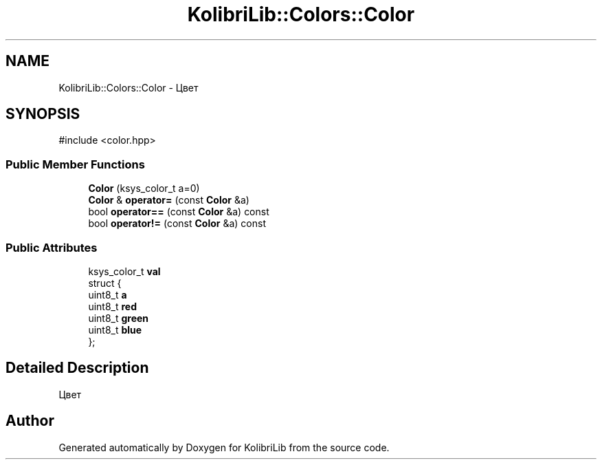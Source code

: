 .TH "KolibriLib::Colors::Color" 3 "KolibriLib" \" -*- nroff -*-
.ad l
.nh
.SH NAME
KolibriLib::Colors::Color \- Цвет  

.SH SYNOPSIS
.br
.PP
.PP
\fR#include <color\&.hpp>\fP
.SS "Public Member Functions"

.in +1c
.ti -1c
.RI "\fBColor\fP (ksys_color_t a=0)"
.br
.ti -1c
.RI "\fBColor\fP & \fBoperator=\fP (const \fBColor\fP &a)"
.br
.ti -1c
.RI "bool \fBoperator==\fP (const \fBColor\fP &a) const"
.br
.ti -1c
.RI "bool \fBoperator!=\fP (const \fBColor\fP &a) const"
.br
.in -1c
.SS "Public Attributes"

.in +1c
.ti -1c
.RI "ksys_color_t \fBval\fP"
.br
.ti -1c
.RI "struct {"
.br
.ti -1c
.RI "   uint8_t \fBa\fP"
.br
.ti -1c
.RI "   uint8_t \fBred\fP"
.br
.ti -1c
.RI "   uint8_t \fBgreen\fP"
.br
.ti -1c
.RI "   uint8_t \fBblue\fP"
.br
.ti -1c
.RI "}; "
.br
.in -1c
.SH "Detailed Description"
.PP 
Цвет 

.SH "Author"
.PP 
Generated automatically by Doxygen for KolibriLib from the source code\&.

